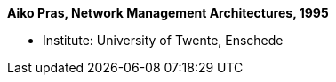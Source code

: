 *Aiko Pras, Network Management Architectures, 1995*

* Institute: University of Twente, Enschede
ifdef::local[]
* Local links:
    link:/library/phdthesis/pras-aiko-1995.pdf[PDF]
endif::[]

